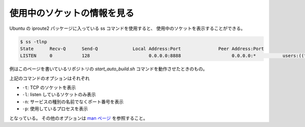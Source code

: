 使用中のソケットの情報を見る
============================

Ubuntu の iproute2 パッケージに入っている ss コマンドを使用すると、
使用中のソケットを表示することができる。

..
    cspell:disable

.. code-block:: console

    $ ss -tlnp
    State      Recv-Q      Send-Q             Local Address:Port              Peer Address:Port
    LISTEN     0           128                      0.0.0.0:8888                   0.0.0.0:*          users:(("sphinx-autobuil",pid=17856,fd=7))

..
    cspell:enable

例はこのページを書いているリポジトリの
`start_auto_build.sh` コマンドを動作させたときのもの。

上記のコマンドのオプションはそれぞれ

- ``-t``: TCP のソケットを表示
- ``-l``: listen しているソケットのみ表示
- ``-n``: サービスの種別の名前でなくポート番号を表示
- ``-p``: 使用しているプロセスを表示

となっている。
その他のオプションは
`man ページ <https://www.man7.org/linux/man-pages//man8/ss.8.html>`_
を参照すること。
